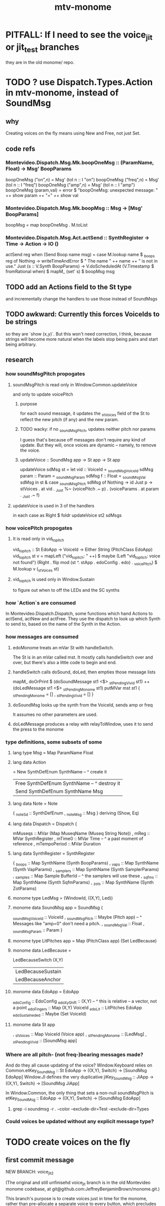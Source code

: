 #+title: mtv-monome
* PITFALL: If I need to see the voice_jit or jit_test branches
they are in the old monome/ repo.
* TODO ? use Dispatch.Types.Action in mtv-monome, instead of SoundMsg
** why
Creating voices on the fly means using New and Free, not just Set.
** code refs
*** Montevideo.Dispatch.Msg.Mk.boopOneMsg :: (ParamName, Float) -> Msg' BoopParams
boopOneMsg ("on",n)    = Msg' (toI n :: I "on")
boopOneMsg ("freq",n)  = Msg' (toI n :: I "freq")
boopOneMsg ("amp",n)   = Msg' (toI n :: I "amp")
boopOneMsg (param,val) = error $
  "boopOneMsg: unexpected message: " ++ show param ++ "=" ++ show val
*** Montevideo.Dispatch.Msg.Mk.boopMsg :: Msg -> [Msg' BoopParams]
boopMsg = map boopOneMsg . M.toList
*** Montevideo.Dispatch.Msg.Act.actSend :: SynthRegister -> Time -> Action -> IO ()
actSend reg when (Send Boop name msg) =
  case M.lookup name $ _boops reg of
    Nothing ->
      writeTimeAndError $ " The name " ++ name ++ " is not in use.\n"
    Just (s :: V.Synth BoopParams) ->
      V.doScheduledAt (V.Timestamp $ fromRational when)
      $ mapM_ (set' s) $ boopMsg msg

** TODO add an Actions field to the St type
and incrementally change the handlers to use those instead of SoundMsgs
** TODO awkward: Currently this forces VoiceIds to be strings
so they are `show (x,y)`.
But this won't need correction, I think,
because strings will become more natural when the labels stop being pairs and start being arbitrary.
** research
*** how soundMsgPitch propogates
**** soundMsgPitch is read only in Window.Common.updateVoice
 and only to update voicePitch
***** purpose
 for each sound message, it updates the _stVoices field of the St
 to reflect the new pitch (if any) and the new param.
***** TODO wacky: if no _soundMsgPitch, updates neither pitch nor params
 I guess that's because off messages don't require any kind of update.
 But they will, once voices are dynamic -- namely, to remove the voice.
***** updateVoice :: SoundMsg app -> St app -> St app
 updateVoice sdMsg st = let
   vid   :: VoiceId = _soundMsgVoiceId sdMsg
   param :: Param   = _soundMsgParam   sdMsg
   f     :: Float   = _soundMsgVal     sdMsg
   in st & case _soundMsgPitch sdMsg of
             Nothing -> id
             Just p -> stVoices . at vid . _Just
		       %~ (voicePitch                     .~ p)
		       .  (voiceParams . at param . _Just .~ f)
**** updateVoice is used in 3 of the handlers
 in each case as
   Right $ foldr updateVoice st2 sdMsgs
*** how voicePitch propogates
**** It is read only in vid_to_pitch
 vid_to_pitch :: St EdoApp -> VoiceId ->  Either String (PitchClass EdoApp)
 vid_to_pitch st v =
   mapLeft ("vid_to_pitch: " ++) $ maybe
   (Left "vid_to_pitch: voice not found")
   (Right . flip mod (st ^. stApp . edoConfig . edo) . _voicePitch)
   $ M.lookup v (_stVoices st)
**** vid_to_pitch is used only in Window.Sustain
   to figure out when to off the LEDs and the SC synths
*** how `Action`s are consumed
 In Montevideo.Dispatch.Dispatch,
 some functions which hand Actions to actSend, actNew and actFree.
 They use the dispatch to look up which Synth to send to,
 based on the name of the Synth in the Action.
*** how messages are consumed
**** edoMonome treats an mVar St with handleSwitch.
 The St is in an mVar called mst.
 It mostly calls handleSwitch over and over,
 but there's also a little code to begin and end.
**** handleSwitch calls doSound, doLed, then empties those message lists
   mapM_ doOrPrint $
     (doSoundMessage st1 <$> _stPending_Vivid  st1) ++
     (doLedMessage   st1 <$> _stPending_Monome st1)
   putMVar mst st1
     { _stPending_Monome = []
     , _stPending_Vivid = [] }
**** doSoundMsg looks up the synth from the VoiceId, sends amp or freq
 It assumes no other parameters are used.
**** doLedMessage produces a relay with relayToWindow, uses it to send the press to the monome
*** type definitions, some subsets of some
**** lang type Msg = Map ParamName Float
**** lang data Action
   = New  SynthDefEnum SynthName -- ^ create it
   | Free SynthDefEnum SynthName -- ^ destroy it |
   | Send SynthDefEnum SynthName Msg             |
**** lang data Note = Note
   { _noteSd :: SynthDefEnum
   , _noteMsg :: Msg } deriving (Show, Eq)
**** lang data Dispatch = Dispatch {
     mMuseqs      :: MVar (Map MuseqName (Museq String Note))
   , mReg         :: MVar SynthRegister
   , mTime0       :: MVar Time -- ^ a past moment of reference
   , mTempoPeriod :: MVar Duration
**** lang data SynthRegister = SynthRegister
   { _boops    :: Map SynthName (Synth BoopParams)
   , _vaps     :: Map SynthName (Synth VapParams)
   , _samplers :: Map SynthName (Synth SamplerParams)
   , _samples  :: Map Sample BufferId -- ^ the samplers will use these
   , _sqfms    :: Map SynthName (Synth SqfmParams)
   , _zots     :: Map SynthName (Synth ZotParams)
**** monome type LedMsg     = (WindowId, ((X,Y), Led))
**** monome data SoundMsg app = SoundMsg {
     _soundMsgVoiceId :: VoiceId
   , _soundMsgPitch   :: Maybe (Pitch app)
     -- ^ Messages like "amp=0" don't need a pitch.
   , _soundMsgVal     :: Float
   , _soundMsgParam   :: Param }
**** monome type LitPitches app = Map (PitchClass app) (Set LedBecause)
**** monome data LedBecause =
     LedBecauseSwitch (X,Y)
   | LedBecauseSustain
   | LedBecauseAnchor
**** monome data EdoApp = EdoApp
 _edoConfig :: EdoConfig
 _edoXyShift :: (X,Y) -- ^ this is relative -- a vector, not a point
 _edoFingers :: Map (X,Y) VoiceId
 _edoLit :: LitPitches EdoApp
 _edoSustaineded :: Maybe (Set VoiceId)
**** monome data St app
 , _stVoices :: Map VoiceId (Voice app)
 , _stPending_Monome :: [LedMsg]
 , _stPending_Vivid :: [SoundMsg app]
*** Where are all pitch- (not freq-)bearing messages made?
 And do they all cause updating of the voice?
 Window.Keyboard relies on Common.etKey_SoundMsg
    :: St EdoApp -> ((X,Y), Switch) -> [SoundMsg EdoApp]
 Window.JI defines the very duplicative jiKey_SoundMsg
    :: JiApp -> ((X,Y), Switch) -> [SoundMsg JiApp]

 In Window.Common, the only thing that sets a non-null soundMsgPitch is
   etKey_SoundMsg :: EdoApp -> ((X,Y), Switch) -> [SoundMsg EdoApp]

**** grep -i soundmsg -r . --color --exclude-dir=Test --exclude-dir=Types
*** Could voices be updated without any explicit message type?
* TODO create voices on the fly
** first commit message
    NEW BRANCH: voice_jit_2

    (The original and still unfinisehd voice_jit branch
    is in the old Montevideo monome codebase,
    at git@github.com:JeffreyBenjaminBrown/monome.git.)

    This branch's purpose is to create voices just in time for the monome,
    rather than pre-allocate a separate voice to every button,
    which precludes using a complex synth like Zot.
** TODO Solve: find every place soundMsgVoiceId is used
soundMsgVoiceId is only used in
*** Common.updateVoiceParams :: SoundMsg app -> St app -> St app
**** updateVoiceParams is only used
  like this
    Right $ foldr updateVoiceParams st1 soundMsgs
  at the end of the the Keyboard, Sustain and JI handlers.
*** Window.Util.doSoundMessage
doSoundMessage :: St app -> SoundMsg app -> Either String (IO ())
The soundMsgVoiceId is looked up in the stVoices to find a synth to change.
**** doSoundMessage is only used in handleSwitch
** TODO ? the plan
*** first write a function to find an unused VoiceId
**** data St = St { ..., _stVoices :: Map VoiceId (Voice app), ...}
*** in Keyboard.handler, don't use xy as VoiceId; instead generate one
*** when a key is lifted, find the voice corresponding to it
for now, through an inefficient backward-lookup of the voice in _stVoices
** thinking
*** St
St { ... skipping some fields ...
  , _stVoices :: Map VoiceId (Voice app)
  , _stPending_Vivid :: [SoundMsg app] }
*** the `SoundMsg`s are no longer just for SC
Previously they only contained `set` messages (param changes).
Going forward they will contain `new` and `free` messages, too.
Those new kinds of messages must be acted on to update _stVoices in the St,
as well as sent to SC.
** earlier
*** SoundMsg must include Create and Free constructors
**** change to types from the old voice_jit branch
 -data SoundMsg = SoundMsg {
 -    _soundMsgVoiceId :: VoiceId
 -  , _soundMsgPitch   :: Maybe Pitch -- ^ messages like "off" don't need one
 -  , _soundMsgVal     :: Float
 -  , _soundMsgParam   :: Param }
 +data SoundMsg = SoundMsgCreate VoiceId
 +              | SoundMsgFree VoiceId
 +              | SoundMsg ParamMsg
 +  deriving (Show, Eq, Ord)
 +
 +data ParamMsg = ParamMsg
 +  { _paramMsgVoiceId :: VoiceId
 +  , _paramMsgPitch   :: Maybe Pitch -- ^ off-messages don't need one
 +  , _paramMsgVal     :: Float
 +  , _paramMsgParam   :: Param }

 -makeLenses ''SoundMsg
 +makePrisms ''SoundMsg
 +makeLenses ''ParamMsg
**** Vivid: voice creation, use and deletion
  use "synth" to make a synth, "free" to free it:
    s <- synth boop
    set s (toI f :: I "amp")
    free s
*** update voiceMaps
**** They'll need updating in the St before updating in SC
**** how I did it in the old `voice_jit` branch
   commit 2ab0131f528b51a31e07f6df4ca2031e5c2718da
   Author: JeffreyBenjaminBrown <jeffbrown.the@gmail.com>
   Date:   Tue Feb 25 03:47:21 2020 -0500

       Window.Common.updateVoice:
	 update the voice map for newly created or destroyed voices,
	 even though they are created or destroyed later, downstream,
	 in Types.Window.doSoundMessage
**** branch `master` does not currently track voices
  Although it has the types to do it.
***** howe to verify
  st <- edoMonome 15226
  --press a key, press sustain, press a different key
  --press q
  _stVoices st
  -- That's an empty list. The only voices it could possibly track are fingered and sustained ones, so it's not tracking voices.
*** nextVoice
**** can maybe start dumb like this
 +nextVoice :: M.Map VoiceId a -> VoiceId
 +nextVoice m =
 +  case M.lookupMax m of
 +    Nothing -> (0,0)
 +    Just ((x,_),_) -> (x+1,0)
 +    -- Produces something bigger than any key in `m`,
 +    -- without looking up the snd in the pair.
 +    -- Note that (0,1) < (1,0).
*** silenceMsg: change params, then free. createMsg: the reverse.
**** the change
 +silenceMsg :: (X,Y) -> [SoundMsg]
 +silenceMsg xy =
 +  [ SoundMsg $ ParamMsg { _paramMsgVoiceId = xy
 +                        , _paramMsgPitch = Nothing
 +                        , _paramMsgVal = 0
 +                        , _paramMsgParam = "amp" }
 +  , SoundMsgFree xy ] -- PITFALL: Should come last.
**** also the reverse
 create voice before setting params (or do both simultaneously)
** probably ignorable
*** not todo : commit)reorder the arguments to handlers
**** why not to do it
 This was done in the old monome base, but I don't see any reason to do it --
 a little grep reveals that the kind of expression mentioned
 in the commit message never appears.
**** it
 commit 9f829059b73389397a1d5414746a273cd111b1d3
 Author: JeffreyBenjaminBrown <jeffbrown.the@gmail.com>
 Date:   Mon Feb 24 23:04:58 2020 -0500

     reorder the arguments to handlers
       because       `handler press $ handler press $ handler press st`
       is nicer than `handler (handler (handler st press) press) press`
*** todo ? a substantial change I didn't understand
 was made to Windows.Sustain.toggleSustain.
**** commit b19b9c7f428aeabe2f9fc9e6a838fd8c4edd519b
 Author: JeffreyBenjaminBrown <jeffbrown.the@gmail.com>
 Date:   Tue Feb 25 02:59:06 2020 -0500

     replace a runtime exception (now that it happens) with Either
       -vid_to_pitch :: St -> VoiceId -> PitchClass
       +vid_to_pitch :: St -> VoiceId -> Either String PitchClass
* TODO clean
** unify the handlers for JI and Keyboard
* TODO sustained pitches should not disable keys
** after spatial drift
Currently, because each voice is identified with a key,
if that voice is sustained, that key cannot sound a new note,
even when it no longer represents the same pitch.
** ? or at all
* TODO for JI synth
** print each note as it is played
* TODO features
** two keyboards, split keyboard
** sustain: two buttons, "add these" and "release all"
"add these" has on/off state, stays in effect until it is released.
"release all" has no state -- it fires as soon as it's touched, and holding it does nothing.
** store pitchsets from sustain
** transpose {pitchsets, ongoing notes, either keyboard}
** make pitchsets available on a per-degree basis
** timbre the board
higher tones are harsher
rightward tones are (warblier?)
** redraw the whole screen often
*** why
Dropped messages to LEDs stop being a (hypothetical) problem.
Shading on both monomes becomes easier.
** flash the anchor
** volume, timbre control for {sustained notes, either keyboard}
** reset buttons
*** silence all voices
*** redraw entire grid
*** ? restore shift to identity vector
to remove floating point error
** sustain to middle of bottom, and duplicate at both top corners
so that usually something can touch it
* TODO bug, probably harmless: threadwait error
** Whenever I quit, I get this error message.
<interactive>: threadWait: invalid argument (Bad file descriptor)
** It's extremely old. Probably harmless?
* infrastructure
** add tests
*** TODO test multiple handlers
**** hold 2 notes, press sustain, shift, release one of them
**** hold 2 notes, press sustain, shift, release one of them, release sustain
**** hold a note, shift, press another note, press sustain
**** hold a note, shift, press another note, press sustain, release them
** LedBecause: maybe don't distinguish between keys and sustain
 just use VoiceId
